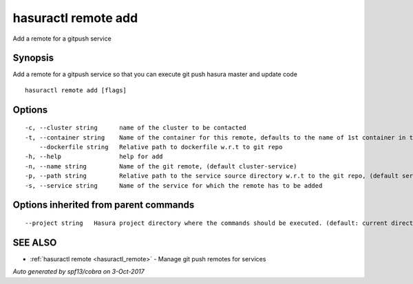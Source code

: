 .. _hasuractl_remote_add:

hasuractl remote add
--------------------

Add a remote for a gitpush service

Synopsis
~~~~~~~~


Add a remote for a gitpush service so that you can execute git push hasura master and update code

::

  hasuractl remote add [flags]

Options
~~~~~~~

::

  -c, --cluster string      name of the cluster to be contacted
  -t, --container string    Name of the container for this remote, defaults to the name of 1st container in the deployment spec
      --dockerfile string   Relative path to dockerfile w.r.t to git repo
  -h, --help                help for add
  -n, --name string         Name of the git remote, (default cluster-service)
  -p, --path string         Relative path to the service source directory w.r.t to the git repo, (default services/service)
  -s, --service string      Name of the service for which the remote has to be added

Options inherited from parent commands
~~~~~~~~~~~~~~~~~~~~~~~~~~~~~~~~~~~~~~

::

      --project string   Hasura project directory where the commands should be executed. (default: current directory)

SEE ALSO
~~~~~~~~

* :ref:`hasuractl remote <hasuractl_remote>` 	 - Manage git push remotes for services

*Auto generated by spf13/cobra on 3-Oct-2017*
